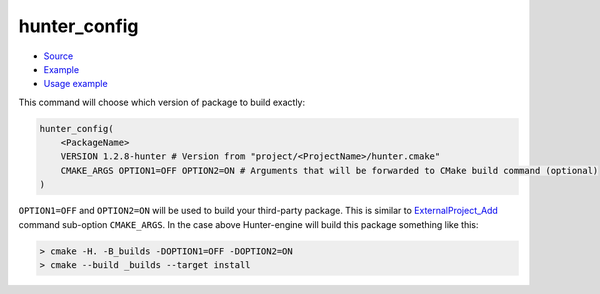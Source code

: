 .. Copyright (c) 2016, Ruslan Baratov
.. All rights reserved.

.. spelling::

  config

hunter_config
-------------

* `Source <https://github.com/ruslo/hunter/blob/master/cmake/modules/hunter_config.cmake>`__
* `Example <https://github.com/ruslo/hunter/blob/master/cmake/configs/default.cmake>`__
* `Usage example <https://github.com/ruslo/hunter/wiki/example.custom.config.id>`__

This command will choose which version of package to build exactly:

.. code-block:: cmake

  hunter_config(
      <PackageName>
      VERSION 1.2.8-hunter # Version from "project/<ProjectName>/hunter.cmake"
      CMAKE_ARGS OPTION1=OFF OPTION2=ON # Arguments that will be forwarded to CMake build command (optional)
  )

``OPTION1=OFF`` and ``OPTION2=ON`` will be used to build your third-party
package. This is similar to `ExternalProject_Add`_ command sub-option
``CMAKE_ARGS``. In the case above Hunter-engine will build this package
something like this:

.. code-block:: none

  > cmake -H. -B_builds -DOPTION1=OFF -DOPTION2=ON
  > cmake --build _builds --target install

.. _ExternalProject_Add: http://www.cmake.org/cmake/help/v3.0/module/ExternalProject.html

